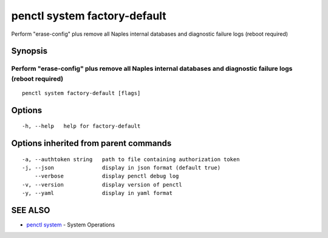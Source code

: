 .. _penctl_system_factory-default:

penctl system factory-default
-----------------------------

Perform "erase-config" plus remove all Naples internal databases and diagnostic failure logs (reboot required)

Synopsis
~~~~~~~~



------------------------------------------------------------------------------------------------------------------
 Perform "erase-config" plus remove all Naples internal databases and diagnostic failure logs (reboot required) 
------------------------------------------------------------------------------------------------------------------


::

  penctl system factory-default [flags]

Options
~~~~~~~

::

  -h, --help   help for factory-default

Options inherited from parent commands
~~~~~~~~~~~~~~~~~~~~~~~~~~~~~~~~~~~~~~

::

  -a, --authtoken string   path to file containing authorization token
  -j, --json               display in json format (default true)
      --verbose            display penctl debug log
  -v, --version            display version of penctl
  -y, --yaml               display in yaml format

SEE ALSO
~~~~~~~~

* `penctl system <penctl_system.rst>`_ 	 - System Operations

